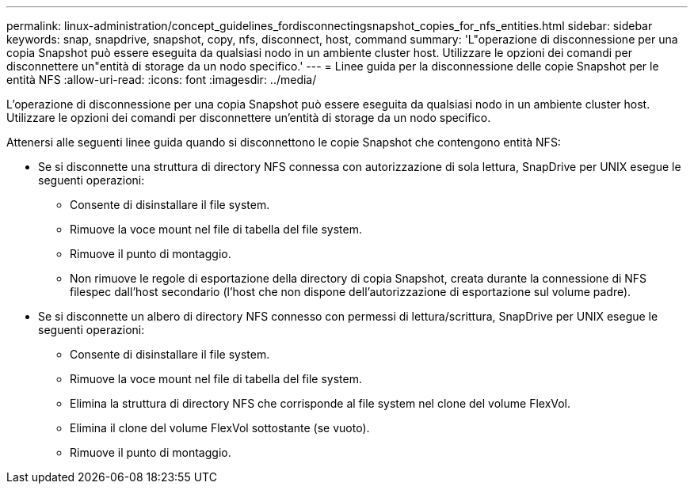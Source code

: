 ---
permalink: linux-administration/concept_guidelines_fordisconnectingsnapshot_copies_for_nfs_entities.html 
sidebar: sidebar 
keywords: snap, snapdrive, snapshot, copy, nfs, disconnect, host, command 
summary: 'L"operazione di disconnessione per una copia Snapshot può essere eseguita da qualsiasi nodo in un ambiente cluster host. Utilizzare le opzioni dei comandi per disconnettere un"entità di storage da un nodo specifico.' 
---
= Linee guida per la disconnessione delle copie Snapshot per le entità NFS
:allow-uri-read: 
:icons: font
:imagesdir: ../media/


[role="lead"]
L'operazione di disconnessione per una copia Snapshot può essere eseguita da qualsiasi nodo in un ambiente cluster host. Utilizzare le opzioni dei comandi per disconnettere un'entità di storage da un nodo specifico.

Attenersi alle seguenti linee guida quando si disconnettono le copie Snapshot che contengono entità NFS:

* Se si disconnette una struttura di directory NFS connessa con autorizzazione di sola lettura, SnapDrive per UNIX esegue le seguenti operazioni:
+
** Consente di disinstallare il file system.
** Rimuove la voce mount nel file di tabella del file system.
** Rimuove il punto di montaggio.
** Non rimuove le regole di esportazione della directory di copia Snapshot, creata durante la connessione di NFS filespec dall'host secondario (l'host che non dispone dell'autorizzazione di esportazione sul volume padre).


* Se si disconnette un albero di directory NFS connesso con permessi di lettura/scrittura, SnapDrive per UNIX esegue le seguenti operazioni:
+
** Consente di disinstallare il file system.
** Rimuove la voce mount nel file di tabella del file system.
** Elimina la struttura di directory NFS che corrisponde al file system nel clone del volume FlexVol.
** Elimina il clone del volume FlexVol sottostante (se vuoto).
** Rimuove il punto di montaggio.



